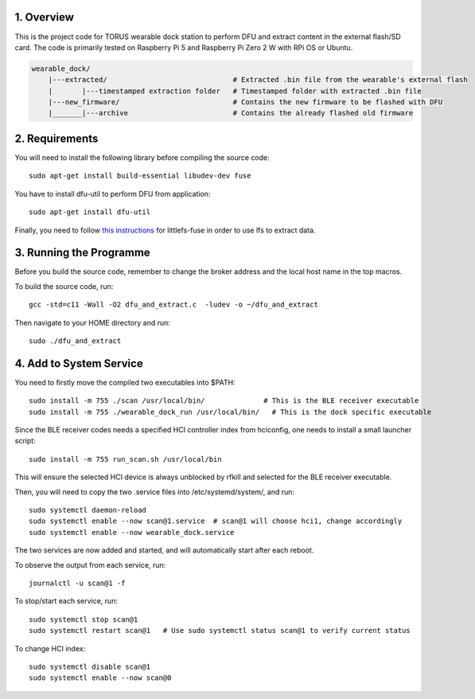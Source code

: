 1. Overview
***********

This is the project code for TORUS wearable dock station to perform DFU and extract content in the external flash/SD card. The code is primarily
tested on Raspberry Pi 5 and Raspberry Pi Zero 2 W with RPi OS or Ubuntu.

.. code-block:: none

    wearable_dock/
        |---extracted/                              # Extracted .bin file from the wearable's external flash
        |       |---timestamped extraction folder   # Timestamped folder with extracted .bin file
        |---new_firmware/                           # Contains the new firmware to be flashed with DFU
        |_______|---archive                         # Contains the already flashed old firmware 

2. Requirements
***************

You will need to install the following library before compiling the source code::

    sudo apt-get install build-essential libudev-dev fuse

You have to install dfu-util to perform DFU from application::

    sudo apt-get install dfu-util

Finally, you need to follow `this instructions <https://github.com/littlefs-project/littlefs-fuse>`_ for littlefs-fuse in order to use lfs to extract data.

3. Running the Programme
************************

Before you build the source code, remember to change the broker address and the local host name in the top macros.

To build the source code, run::

    gcc -std=c11 -Wall -O2 dfu_and_extract.c  -ludev -o ~/dfu_and_extract

Then navigate to your HOME directory and run::

    sudo ./dfu_and_extract

4. Add to System Service
************************

You need to firstly move the compiled two executables into $PATH::

    sudo install -m 755 ./scan /usr/local/bin/              # This is the BLE receiver executable
    sudo install -m 755 ./wearable_dock_run /usr/local/bin/   # This is the dock specific executable

Since the BLE receiver codes needs a specified HCI controller index from hciconfig, one needs to install a small launcher script::

    sudo install -m 755 run_scan.sh /usr/local/bin

This will ensure the selected HCI device is always unblocked by rfkill and selected for the BLE receiver executable. 

Then, you will need to copy the two .service files into /etc/systemd/system/, and run::

    sudo systemctl daemon-reload
    sudo systemctl enable --now scan@1.service  # scan@1 will choose hci1, change accordingly
    sudo systemctl enable --now wearable_dock.service

The two services are now added and started, and will automatically start after each reboot. 

To observe the output from each service, run::
    
    journalctl -u scan@1 -f

To stop/start each service, run::

    sudo systemctl stop scan@1
    sudo systemctl restart scan@1   # Use sudo systemctl status scan@1 to verify current status

To change HCI index::

    sudo systemctl disable scan@1
    sudo systemctl enable --now scan@0
 
